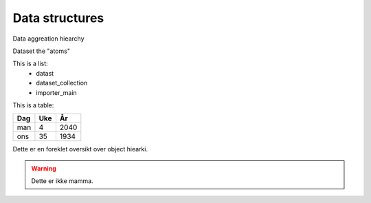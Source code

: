 
=================
 Data structures
=================

Data aggreation hiearchy

Dataset the "atoms"

This is a list:
  * datast
  * dataset_collection
  * importer_main

This is a table:

===  ===  ====
Dag  Uke  År
===  ===  ====
man  4    2040
ons  35   1934
===  ===  ====

.. Dette er en kommentar som ikke skal rendres

Dette er en foreklet oversikt over object hiearki.

.. warning::
   Dette er ikke mamma.
